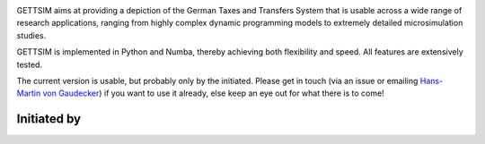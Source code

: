 .. image:: https://readthedocs.org/projects/gettsim/badge/?version=latest
    :target: https://gettsim.readthedocs.io/en/latest
    :alt: Documentation Status

.. image:: https://dev.azure.com/iza-institute-of-labor-economics/gettsim/_apis/build/status/iza-institute-of-labor-economics.gettsim?branchName=master
   :target: https://dev.azure.com/iza-institute-of-labor-economics/gettsim/_build/latest?definitionId=1&branchName=master

.. image:: https://codecov.io/gh/iza-institute-of-labor-economics/gettsim/branch/master/graph/badge.svg
   :target: https://codecov.io/gh/iza-institute-of-labor-economics/gettsim

.. image:: https://img.shields.io/badge/code%20style-black-000000.svg
    :target: https://github.com/ambv/black

.. raw:: html

   <p align="center">
      <br>
      <br>
      <a href="https://github.com/iza-institute-of-labor-economics/gettsim/">
         <img src="docs/_static/images/gettsim_logo_text.png" width="800" alt="GETTSIM">
      </a>
      <br>
   </p>


GETTSIM aims at providing a depiction of the German Taxes and Transfers System that is
usable across a wide range of research applications, ranging from highly complex dynamic
programming models to extremely detailed microsimulation studies.

GETTSIM is implemented in Python and Numba, thereby achieving both flexibility and
speed. All features are extensively tested.

The current version is usable, but probably only by the initiated. Please get in touch
(via an issue or emailing `Hans-Martin von Gaudecker
<https://www.iza.org/de/people/fellows/4238/hans-martin-von-gaudecker>`_) if you want to
use it already, else keep an eye out for what there is to come!


Initiated by
============

.. raw:: html

   <p align="center">
      <a href="https://www.iza.org">
         <img src="docs/_static/images/iza_logo.jpg" width="150" alt="IZA">
      </a>
      &emsp;

      <a href="https://www.diw.de/">
         <img src="docs/_static/images/diw_logo.jpg" width="150" alt="DIW">
      </a>
      &emsp;

      <a href="https://www.ifo.de/">
         <img src="docs/_static/images/ifo_logo.png" width="150" alt="ifo Institute">
      </a>
      &emsp;

      <a href="https://www.zew.de/">
         <img src="docs/_static/images/zew_logo.png" width="150" alt="ZEW">
      </a>
      &emsp;

      <br>
      <br>

      <a href="https://www.uni-bonn.de">
         <img src="docs/_static/images/uni_bonn_logo.png" width="150"
         alt="Universität Bonn">
      </a>
      &emsp;

      <a href="https://www.uni-kassel.de">
         <img src="docs/_static/images/uni_kassel_logo.png" width="150"
         alt="Universität Kassel">
      </a>
      &emsp;

      <a href="https://www.uni-muenchen.de">
         <img src="docs/_static/images/lmu_logo.svg" width="150"
         alt="Ludwig-Maximilians-Universität München">
      </a>
      &emsp;

      <a href="https://www.uni-mannheim.de">
         <img src="docs/_static/images/uni_mannheim_logo.png" width="150"
         alt="Universität Mannheim">
      </a>
      &emsp;

      <a href="https://www.fu-berlin.de">
         <img src="docs/_static/images/fu_berlin_logo.svg" width="150"
         alt="Freie Universität Berlin">
      </a>

   </p>
